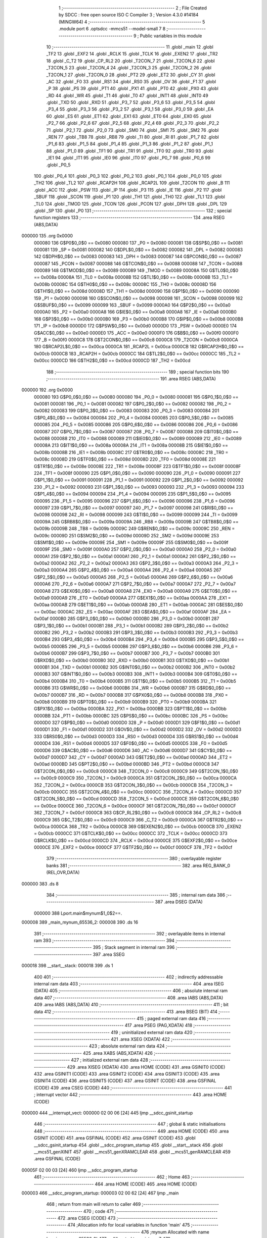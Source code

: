                                       1 ;--------------------------------------------------------
                                      2 ; File Created by SDCC : free open source ISO C Compiler 
                                      3 ; Version 4.3.0 #14184 (MINGW64)
                                      4 ;--------------------------------------------------------
                                      5 	.module port
                                      6 	.optsdcc -mmcs51 --model-small
                                      7 	
                                      8 ;--------------------------------------------------------
                                      9 ; Public variables in this module
                                     10 ;--------------------------------------------------------
                                     11 	.globl _main
                                     12 	.globl _TF2
                                     13 	.globl _EXF2
                                     14 	.globl _RCLK
                                     15 	.globl _TCLK
                                     16 	.globl _EXEN2
                                     17 	.globl _TR2
                                     18 	.globl _C_T2
                                     19 	.globl _CP_RL2
                                     20 	.globl _T2CON_7
                                     21 	.globl _T2CON_6
                                     22 	.globl _T2CON_5
                                     23 	.globl _T2CON_4
                                     24 	.globl _T2CON_3
                                     25 	.globl _T2CON_2
                                     26 	.globl _T2CON_1
                                     27 	.globl _T2CON_0
                                     28 	.globl _PT2
                                     29 	.globl _ET2
                                     30 	.globl _CY
                                     31 	.globl _AC
                                     32 	.globl _F0
                                     33 	.globl _RS1
                                     34 	.globl _RS0
                                     35 	.globl _OV
                                     36 	.globl _F1
                                     37 	.globl _P
                                     38 	.globl _PS
                                     39 	.globl _PT1
                                     40 	.globl _PX1
                                     41 	.globl _PT0
                                     42 	.globl _PX0
                                     43 	.globl _RD
                                     44 	.globl _WR
                                     45 	.globl _T1
                                     46 	.globl _T0
                                     47 	.globl _INT1
                                     48 	.globl _INT0
                                     49 	.globl _TXD
                                     50 	.globl _RXD
                                     51 	.globl _P3_7
                                     52 	.globl _P3_6
                                     53 	.globl _P3_5
                                     54 	.globl _P3_4
                                     55 	.globl _P3_3
                                     56 	.globl _P3_2
                                     57 	.globl _P3_1
                                     58 	.globl _P3_0
                                     59 	.globl _EA
                                     60 	.globl _ES
                                     61 	.globl _ET1
                                     62 	.globl _EX1
                                     63 	.globl _ET0
                                     64 	.globl _EX0
                                     65 	.globl _P2_7
                                     66 	.globl _P2_6
                                     67 	.globl _P2_5
                                     68 	.globl _P2_4
                                     69 	.globl _P2_3
                                     70 	.globl _P2_2
                                     71 	.globl _P2_1
                                     72 	.globl _P2_0
                                     73 	.globl _SM0
                                     74 	.globl _SM1
                                     75 	.globl _SM2
                                     76 	.globl _REN
                                     77 	.globl _TB8
                                     78 	.globl _RB8
                                     79 	.globl _TI
                                     80 	.globl _RI
                                     81 	.globl _P1_7
                                     82 	.globl _P1_6
                                     83 	.globl _P1_5
                                     84 	.globl _P1_4
                                     85 	.globl _P1_3
                                     86 	.globl _P1_2
                                     87 	.globl _P1_1
                                     88 	.globl _P1_0
                                     89 	.globl _TF1
                                     90 	.globl _TR1
                                     91 	.globl _TF0
                                     92 	.globl _TR0
                                     93 	.globl _IE1
                                     94 	.globl _IT1
                                     95 	.globl _IE0
                                     96 	.globl _IT0
                                     97 	.globl _P0_7
                                     98 	.globl _P0_6
                                     99 	.globl _P0_5
                                    100 	.globl _P0_4
                                    101 	.globl _P0_3
                                    102 	.globl _P0_2
                                    103 	.globl _P0_1
                                    104 	.globl _P0_0
                                    105 	.globl _TH2
                                    106 	.globl _TL2
                                    107 	.globl _RCAP2H
                                    108 	.globl _RCAP2L
                                    109 	.globl _T2CON
                                    110 	.globl _B
                                    111 	.globl _ACC
                                    112 	.globl _PSW
                                    113 	.globl _IP
                                    114 	.globl _P3
                                    115 	.globl _IE
                                    116 	.globl _P2
                                    117 	.globl _SBUF
                                    118 	.globl _SCON
                                    119 	.globl _P1
                                    120 	.globl _TH1
                                    121 	.globl _TH0
                                    122 	.globl _TL1
                                    123 	.globl _TL0
                                    124 	.globl _TMOD
                                    125 	.globl _TCON
                                    126 	.globl _PCON
                                    127 	.globl _DPH
                                    128 	.globl _DPL
                                    129 	.globl _SP
                                    130 	.globl _P0
                                    131 ;--------------------------------------------------------
                                    132 ; special function registers
                                    133 ;--------------------------------------------------------
                                    134 	.area RSEG    (ABS,DATA)
      000000                        135 	.org 0x0000
                           000080   136 G$P0$0_0$0 == 0x0080
                           000080   137 _P0	=	0x0080
                           000081   138 G$SP$0_0$0 == 0x0081
                           000081   139 _SP	=	0x0081
                           000082   140 G$DPL$0_0$0 == 0x0082
                           000082   141 _DPL	=	0x0082
                           000083   142 G$DPH$0_0$0 == 0x0083
                           000083   143 _DPH	=	0x0083
                           000087   144 G$PCON$0_0$0 == 0x0087
                           000087   145 _PCON	=	0x0087
                           000088   146 G$TCON$0_0$0 == 0x0088
                           000088   147 _TCON	=	0x0088
                           000089   148 G$TMOD$0_0$0 == 0x0089
                           000089   149 _TMOD	=	0x0089
                           00008A   150 G$TL0$0_0$0 == 0x008a
                           00008A   151 _TL0	=	0x008a
                           00008B   152 G$TL1$0_0$0 == 0x008b
                           00008B   153 _TL1	=	0x008b
                           00008C   154 G$TH0$0_0$0 == 0x008c
                           00008C   155 _TH0	=	0x008c
                           00008D   156 G$TH1$0_0$0 == 0x008d
                           00008D   157 _TH1	=	0x008d
                           000090   158 G$P1$0_0$0 == 0x0090
                           000090   159 _P1	=	0x0090
                           000098   160 G$SCON$0_0$0 == 0x0098
                           000098   161 _SCON	=	0x0098
                           000099   162 G$SBUF$0_0$0 == 0x0099
                           000099   163 _SBUF	=	0x0099
                           0000A0   164 G$P2$0_0$0 == 0x00a0
                           0000A0   165 _P2	=	0x00a0
                           0000A8   166 G$IE$0_0$0 == 0x00a8
                           0000A8   167 _IE	=	0x00a8
                           0000B0   168 G$P3$0_0$0 == 0x00b0
                           0000B0   169 _P3	=	0x00b0
                           0000B8   170 G$IP$0_0$0 == 0x00b8
                           0000B8   171 _IP	=	0x00b8
                           0000D0   172 G$PSW$0_0$0 == 0x00d0
                           0000D0   173 _PSW	=	0x00d0
                           0000E0   174 G$ACC$0_0$0 == 0x00e0
                           0000E0   175 _ACC	=	0x00e0
                           0000F0   176 G$B$0_0$0 == 0x00f0
                           0000F0   177 _B	=	0x00f0
                           0000C8   178 G$T2CON$0_0$0 == 0x00c8
                           0000C8   179 _T2CON	=	0x00c8
                           0000CA   180 G$RCAP2L$0_0$0 == 0x00ca
                           0000CA   181 _RCAP2L	=	0x00ca
                           0000CB   182 G$RCAP2H$0_0$0 == 0x00cb
                           0000CB   183 _RCAP2H	=	0x00cb
                           0000CC   184 G$TL2$0_0$0 == 0x00cc
                           0000CC   185 _TL2	=	0x00cc
                           0000CD   186 G$TH2$0_0$0 == 0x00cd
                           0000CD   187 _TH2	=	0x00cd
                                    188 ;--------------------------------------------------------
                                    189 ; special function bits
                                    190 ;--------------------------------------------------------
                                    191 	.area RSEG    (ABS,DATA)
      000000                        192 	.org 0x0000
                           000080   193 G$P0_0$0_0$0 == 0x0080
                           000080   194 _P0_0	=	0x0080
                           000081   195 G$P0_1$0_0$0 == 0x0081
                           000081   196 _P0_1	=	0x0081
                           000082   197 G$P0_2$0_0$0 == 0x0082
                           000082   198 _P0_2	=	0x0082
                           000083   199 G$P0_3$0_0$0 == 0x0083
                           000083   200 _P0_3	=	0x0083
                           000084   201 G$P0_4$0_0$0 == 0x0084
                           000084   202 _P0_4	=	0x0084
                           000085   203 G$P0_5$0_0$0 == 0x0085
                           000085   204 _P0_5	=	0x0085
                           000086   205 G$P0_6$0_0$0 == 0x0086
                           000086   206 _P0_6	=	0x0086
                           000087   207 G$P0_7$0_0$0 == 0x0087
                           000087   208 _P0_7	=	0x0087
                           000088   209 G$IT0$0_0$0 == 0x0088
                           000088   210 _IT0	=	0x0088
                           000089   211 G$IE0$0_0$0 == 0x0089
                           000089   212 _IE0	=	0x0089
                           00008A   213 G$IT1$0_0$0 == 0x008a
                           00008A   214 _IT1	=	0x008a
                           00008B   215 G$IE1$0_0$0 == 0x008b
                           00008B   216 _IE1	=	0x008b
                           00008C   217 G$TR0$0_0$0 == 0x008c
                           00008C   218 _TR0	=	0x008c
                           00008D   219 G$TF0$0_0$0 == 0x008d
                           00008D   220 _TF0	=	0x008d
                           00008E   221 G$TR1$0_0$0 == 0x008e
                           00008E   222 _TR1	=	0x008e
                           00008F   223 G$TF1$0_0$0 == 0x008f
                           00008F   224 _TF1	=	0x008f
                           000090   225 G$P1_0$0_0$0 == 0x0090
                           000090   226 _P1_0	=	0x0090
                           000091   227 G$P1_1$0_0$0 == 0x0091
                           000091   228 _P1_1	=	0x0091
                           000092   229 G$P1_2$0_0$0 == 0x0092
                           000092   230 _P1_2	=	0x0092
                           000093   231 G$P1_3$0_0$0 == 0x0093
                           000093   232 _P1_3	=	0x0093
                           000094   233 G$P1_4$0_0$0 == 0x0094
                           000094   234 _P1_4	=	0x0094
                           000095   235 G$P1_5$0_0$0 == 0x0095
                           000095   236 _P1_5	=	0x0095
                           000096   237 G$P1_6$0_0$0 == 0x0096
                           000096   238 _P1_6	=	0x0096
                           000097   239 G$P1_7$0_0$0 == 0x0097
                           000097   240 _P1_7	=	0x0097
                           000098   241 G$RI$0_0$0 == 0x0098
                           000098   242 _RI	=	0x0098
                           000099   243 G$TI$0_0$0 == 0x0099
                           000099   244 _TI	=	0x0099
                           00009A   245 G$RB8$0_0$0 == 0x009a
                           00009A   246 _RB8	=	0x009a
                           00009B   247 G$TB8$0_0$0 == 0x009b
                           00009B   248 _TB8	=	0x009b
                           00009C   249 G$REN$0_0$0 == 0x009c
                           00009C   250 _REN	=	0x009c
                           00009D   251 G$SM2$0_0$0 == 0x009d
                           00009D   252 _SM2	=	0x009d
                           00009E   253 G$SM1$0_0$0 == 0x009e
                           00009E   254 _SM1	=	0x009e
                           00009F   255 G$SM0$0_0$0 == 0x009f
                           00009F   256 _SM0	=	0x009f
                           0000A0   257 G$P2_0$0_0$0 == 0x00a0
                           0000A0   258 _P2_0	=	0x00a0
                           0000A1   259 G$P2_1$0_0$0 == 0x00a1
                           0000A1   260 _P2_1	=	0x00a1
                           0000A2   261 G$P2_2$0_0$0 == 0x00a2
                           0000A2   262 _P2_2	=	0x00a2
                           0000A3   263 G$P2_3$0_0$0 == 0x00a3
                           0000A3   264 _P2_3	=	0x00a3
                           0000A4   265 G$P2_4$0_0$0 == 0x00a4
                           0000A4   266 _P2_4	=	0x00a4
                           0000A5   267 G$P2_5$0_0$0 == 0x00a5
                           0000A5   268 _P2_5	=	0x00a5
                           0000A6   269 G$P2_6$0_0$0 == 0x00a6
                           0000A6   270 _P2_6	=	0x00a6
                           0000A7   271 G$P2_7$0_0$0 == 0x00a7
                           0000A7   272 _P2_7	=	0x00a7
                           0000A8   273 G$EX0$0_0$0 == 0x00a8
                           0000A8   274 _EX0	=	0x00a8
                           0000A9   275 G$ET0$0_0$0 == 0x00a9
                           0000A9   276 _ET0	=	0x00a9
                           0000AA   277 G$EX1$0_0$0 == 0x00aa
                           0000AA   278 _EX1	=	0x00aa
                           0000AB   279 G$ET1$0_0$0 == 0x00ab
                           0000AB   280 _ET1	=	0x00ab
                           0000AC   281 G$ES$0_0$0 == 0x00ac
                           0000AC   282 _ES	=	0x00ac
                           0000AF   283 G$EA$0_0$0 == 0x00af
                           0000AF   284 _EA	=	0x00af
                           0000B0   285 G$P3_0$0_0$0 == 0x00b0
                           0000B0   286 _P3_0	=	0x00b0
                           0000B1   287 G$P3_1$0_0$0 == 0x00b1
                           0000B1   288 _P3_1	=	0x00b1
                           0000B2   289 G$P3_2$0_0$0 == 0x00b2
                           0000B2   290 _P3_2	=	0x00b2
                           0000B3   291 G$P3_3$0_0$0 == 0x00b3
                           0000B3   292 _P3_3	=	0x00b3
                           0000B4   293 G$P3_4$0_0$0 == 0x00b4
                           0000B4   294 _P3_4	=	0x00b4
                           0000B5   295 G$P3_5$0_0$0 == 0x00b5
                           0000B5   296 _P3_5	=	0x00b5
                           0000B6   297 G$P3_6$0_0$0 == 0x00b6
                           0000B6   298 _P3_6	=	0x00b6
                           0000B7   299 G$P3_7$0_0$0 == 0x00b7
                           0000B7   300 _P3_7	=	0x00b7
                           0000B0   301 G$RXD$0_0$0 == 0x00b0
                           0000B0   302 _RXD	=	0x00b0
                           0000B1   303 G$TXD$0_0$0 == 0x00b1
                           0000B1   304 _TXD	=	0x00b1
                           0000B2   305 G$INT0$0_0$0 == 0x00b2
                           0000B2   306 _INT0	=	0x00b2
                           0000B3   307 G$INT1$0_0$0 == 0x00b3
                           0000B3   308 _INT1	=	0x00b3
                           0000B4   309 G$T0$0_0$0 == 0x00b4
                           0000B4   310 _T0	=	0x00b4
                           0000B5   311 G$T1$0_0$0 == 0x00b5
                           0000B5   312 _T1	=	0x00b5
                           0000B6   313 G$WR$0_0$0 == 0x00b6
                           0000B6   314 _WR	=	0x00b6
                           0000B7   315 G$RD$0_0$0 == 0x00b7
                           0000B7   316 _RD	=	0x00b7
                           0000B8   317 G$PX0$0_0$0 == 0x00b8
                           0000B8   318 _PX0	=	0x00b8
                           0000B9   319 G$PT0$0_0$0 == 0x00b9
                           0000B9   320 _PT0	=	0x00b9
                           0000BA   321 G$PX1$0_0$0 == 0x00ba
                           0000BA   322 _PX1	=	0x00ba
                           0000BB   323 G$PT1$0_0$0 == 0x00bb
                           0000BB   324 _PT1	=	0x00bb
                           0000BC   325 G$PS$0_0$0 == 0x00bc
                           0000BC   326 _PS	=	0x00bc
                           0000D0   327 G$P$0_0$0 == 0x00d0
                           0000D0   328 _P	=	0x00d0
                           0000D1   329 G$F1$0_0$0 == 0x00d1
                           0000D1   330 _F1	=	0x00d1
                           0000D2   331 G$OV$0_0$0 == 0x00d2
                           0000D2   332 _OV	=	0x00d2
                           0000D3   333 G$RS0$0_0$0 == 0x00d3
                           0000D3   334 _RS0	=	0x00d3
                           0000D4   335 G$RS1$0_0$0 == 0x00d4
                           0000D4   336 _RS1	=	0x00d4
                           0000D5   337 G$F0$0_0$0 == 0x00d5
                           0000D5   338 _F0	=	0x00d5
                           0000D6   339 G$AC$0_0$0 == 0x00d6
                           0000D6   340 _AC	=	0x00d6
                           0000D7   341 G$CY$0_0$0 == 0x00d7
                           0000D7   342 _CY	=	0x00d7
                           0000AD   343 G$ET2$0_0$0 == 0x00ad
                           0000AD   344 _ET2	=	0x00ad
                           0000BD   345 G$PT2$0_0$0 == 0x00bd
                           0000BD   346 _PT2	=	0x00bd
                           0000C8   347 G$T2CON_0$0_0$0 == 0x00c8
                           0000C8   348 _T2CON_0	=	0x00c8
                           0000C9   349 G$T2CON_1$0_0$0 == 0x00c9
                           0000C9   350 _T2CON_1	=	0x00c9
                           0000CA   351 G$T2CON_2$0_0$0 == 0x00ca
                           0000CA   352 _T2CON_2	=	0x00ca
                           0000CB   353 G$T2CON_3$0_0$0 == 0x00cb
                           0000CB   354 _T2CON_3	=	0x00cb
                           0000CC   355 G$T2CON_4$0_0$0 == 0x00cc
                           0000CC   356 _T2CON_4	=	0x00cc
                           0000CD   357 G$T2CON_5$0_0$0 == 0x00cd
                           0000CD   358 _T2CON_5	=	0x00cd
                           0000CE   359 G$T2CON_6$0_0$0 == 0x00ce
                           0000CE   360 _T2CON_6	=	0x00ce
                           0000CF   361 G$T2CON_7$0_0$0 == 0x00cf
                           0000CF   362 _T2CON_7	=	0x00cf
                           0000C8   363 G$CP_RL2$0_0$0 == 0x00c8
                           0000C8   364 _CP_RL2	=	0x00c8
                           0000C9   365 G$C_T2$0_0$0 == 0x00c9
                           0000C9   366 _C_T2	=	0x00c9
                           0000CA   367 G$TR2$0_0$0 == 0x00ca
                           0000CA   368 _TR2	=	0x00ca
                           0000CB   369 G$EXEN2$0_0$0 == 0x00cb
                           0000CB   370 _EXEN2	=	0x00cb
                           0000CC   371 G$TCLK$0_0$0 == 0x00cc
                           0000CC   372 _TCLK	=	0x00cc
                           0000CD   373 G$RCLK$0_0$0 == 0x00cd
                           0000CD   374 _RCLK	=	0x00cd
                           0000CE   375 G$EXF2$0_0$0 == 0x00ce
                           0000CE   376 _EXF2	=	0x00ce
                           0000CF   377 G$TF2$0_0$0 == 0x00cf
                           0000CF   378 _TF2	=	0x00cf
                                    379 ;--------------------------------------------------------
                                    380 ; overlayable register banks
                                    381 ;--------------------------------------------------------
                                    382 	.area REG_BANK_0	(REL,OVR,DATA)
      000000                        383 	.ds 8
                                    384 ;--------------------------------------------------------
                                    385 ; internal ram data
                                    386 ;--------------------------------------------------------
                                    387 	.area DSEG    (DATA)
                           000000   388 Lport.main$mynum$1_0$2==.
      000008                        389 _main_mynum_65536_2:
      000008                        390 	.ds 16
                                    391 ;--------------------------------------------------------
                                    392 ; overlayable items in internal ram
                                    393 ;--------------------------------------------------------
                                    394 ;--------------------------------------------------------
                                    395 ; Stack segment in internal ram
                                    396 ;--------------------------------------------------------
                                    397 	.area SSEG
      000018                        398 __start__stack:
      000018                        399 	.ds	1
                                    400 
                                    401 ;--------------------------------------------------------
                                    402 ; indirectly addressable internal ram data
                                    403 ;--------------------------------------------------------
                                    404 	.area ISEG    (DATA)
                                    405 ;--------------------------------------------------------
                                    406 ; absolute internal ram data
                                    407 ;--------------------------------------------------------
                                    408 	.area IABS    (ABS,DATA)
                                    409 	.area IABS    (ABS,DATA)
                                    410 ;--------------------------------------------------------
                                    411 ; bit data
                                    412 ;--------------------------------------------------------
                                    413 	.area BSEG    (BIT)
                                    414 ;--------------------------------------------------------
                                    415 ; paged external ram data
                                    416 ;--------------------------------------------------------
                                    417 	.area PSEG    (PAG,XDATA)
                                    418 ;--------------------------------------------------------
                                    419 ; uninitialized external ram data
                                    420 ;--------------------------------------------------------
                                    421 	.area XSEG    (XDATA)
                                    422 ;--------------------------------------------------------
                                    423 ; absolute external ram data
                                    424 ;--------------------------------------------------------
                                    425 	.area XABS    (ABS,XDATA)
                                    426 ;--------------------------------------------------------
                                    427 ; initialized external ram data
                                    428 ;--------------------------------------------------------
                                    429 	.area XISEG   (XDATA)
                                    430 	.area HOME    (CODE)
                                    431 	.area GSINIT0 (CODE)
                                    432 	.area GSINIT1 (CODE)
                                    433 	.area GSINIT2 (CODE)
                                    434 	.area GSINIT3 (CODE)
                                    435 	.area GSINIT4 (CODE)
                                    436 	.area GSINIT5 (CODE)
                                    437 	.area GSINIT  (CODE)
                                    438 	.area GSFINAL (CODE)
                                    439 	.area CSEG    (CODE)
                                    440 ;--------------------------------------------------------
                                    441 ; interrupt vector
                                    442 ;--------------------------------------------------------
                                    443 	.area HOME    (CODE)
      000000                        444 __interrupt_vect:
      000000 02 00 06         [24]  445 	ljmp	__sdcc_gsinit_startup
                                    446 ;--------------------------------------------------------
                                    447 ; global & static initialisations
                                    448 ;--------------------------------------------------------
                                    449 	.area HOME    (CODE)
                                    450 	.area GSINIT  (CODE)
                                    451 	.area GSFINAL (CODE)
                                    452 	.area GSINIT  (CODE)
                                    453 	.globl __sdcc_gsinit_startup
                                    454 	.globl __sdcc_program_startup
                                    455 	.globl __start__stack
                                    456 	.globl __mcs51_genXINIT
                                    457 	.globl __mcs51_genXRAMCLEAR
                                    458 	.globl __mcs51_genRAMCLEAR
                                    459 	.area GSFINAL (CODE)
      00005F 02 00 03         [24]  460 	ljmp	__sdcc_program_startup
                                    461 ;--------------------------------------------------------
                                    462 ; Home
                                    463 ;--------------------------------------------------------
                                    464 	.area HOME    (CODE)
                                    465 	.area HOME    (CODE)
      000003                        466 __sdcc_program_startup:
      000003 02 00 62         [24]  467 	ljmp	_main
                                    468 ;	return from main will return to caller
                                    469 ;--------------------------------------------------------
                                    470 ; code
                                    471 ;--------------------------------------------------------
                                    472 	.area CSEG    (CODE)
                                    473 ;------------------------------------------------------------
                                    474 ;Allocation info for local variables in function 'main'
                                    475 ;------------------------------------------------------------
                                    476 ;mynum                     Allocated with name '_main_mynum_65536_2'
                                    477 ;z                         Allocated to registers r7 
                                    478 ;------------------------------------------------------------
                           000000   479 	G$main$0$0 ==.
                           000000   480 	C$port.c$3$0_0$3 ==.
                                    481 ;	port.c:3: void main(void)
                                    482 ;	-----------------------------------------
                                    483 ;	 function main
                                    484 ;	-----------------------------------------
      000062                        485 _main:
                           000007   486 	ar7 = 0x07
                           000006   487 	ar6 = 0x06
                           000005   488 	ar5 = 0x05
                           000004   489 	ar4 = 0x04
                           000003   490 	ar3 = 0x03
                           000002   491 	ar2 = 0x02
                           000001   492 	ar1 = 0x01
                           000000   493 	ar0 = 0x00
                           000000   494 	C$port.c$5$2_0$3 ==.
                                    495 ;	port.c:5: unsigned char mynum[] = "0123456789ABCDE";	/* YEs*/
      000062 75 08 30         [24]  496 	mov	_main_mynum_65536_2,#0x30
      000065 75 09 31         [24]  497 	mov	(_main_mynum_65536_2 + 0x0001),#0x31
      000068 75 0A 32         [24]  498 	mov	(_main_mynum_65536_2 + 0x0002),#0x32
      00006B 75 0B 33         [24]  499 	mov	(_main_mynum_65536_2 + 0x0003),#0x33
      00006E 75 0C 34         [24]  500 	mov	(_main_mynum_65536_2 + 0x0004),#0x34
      000071 75 0D 35         [24]  501 	mov	(_main_mynum_65536_2 + 0x0005),#0x35
      000074 75 0E 36         [24]  502 	mov	(_main_mynum_65536_2 + 0x0006),#0x36
      000077 75 0F 37         [24]  503 	mov	(_main_mynum_65536_2 + 0x0007),#0x37
      00007A 75 10 38         [24]  504 	mov	(_main_mynum_65536_2 + 0x0008),#0x38
      00007D 75 11 39         [24]  505 	mov	(_main_mynum_65536_2 + 0x0009),#0x39
      000080 75 12 41         [24]  506 	mov	(_main_mynum_65536_2 + 0x000a),#0x41
      000083 75 13 42         [24]  507 	mov	(_main_mynum_65536_2 + 0x000b),#0x42
      000086 75 14 43         [24]  508 	mov	(_main_mynum_65536_2 + 0x000c),#0x43
      000089 75 15 44         [24]  509 	mov	(_main_mynum_65536_2 + 0x000d),#0x44
      00008C 75 16 45         [24]  510 	mov	(_main_mynum_65536_2 + 0x000e),#0x45
      00008F 75 17 00         [24]  511 	mov	(_main_mynum_65536_2 + 0x000f),#0x00
                           000030   512 	C$port.c$7$2_0$3 ==.
                                    513 ;	port.c:7: for(z = 0; z <= 15; z++){
      000092 7F 00            [12]  514 	mov	r7,#0x00
      000094                        515 00102$:
                           000032   516 	C$port.c$8$3_0$4 ==.
                                    517 ;	port.c:8: P1 = mynum[z];
      000094 EF               [12]  518 	mov	a,r7
      000095 24 08            [12]  519 	add	a,#_main_mynum_65536_2
      000097 F9               [12]  520 	mov	r1,a
      000098 87 90            [24]  521 	mov	_P1,@r1
                           000038   522 	C$port.c$7$2_0$3 ==.
                                    523 ;	port.c:7: for(z = 0; z <= 15; z++){
      00009A 0F               [12]  524 	inc	r7
      00009B EF               [12]  525 	mov	a,r7
      00009C 24 F0            [12]  526 	add	a,#0xff - 0x0f
      00009E 50 F4            [24]  527 	jnc	00102$
                           00003E   528 	C$port.c$10$2_0$3 ==.
                                    529 ;	port.c:10: }
                           00003E   530 	C$port.c$10$2_0$3 ==.
                           00003E   531 	XG$main$0$0 ==.
      0000A0 22               [24]  532 	ret
                                    533 	.area CSEG    (CODE)
                                    534 	.area CONST   (CODE)
                                    535 	.area XINIT   (CODE)
                                    536 	.area CABS    (ABS,CODE)

